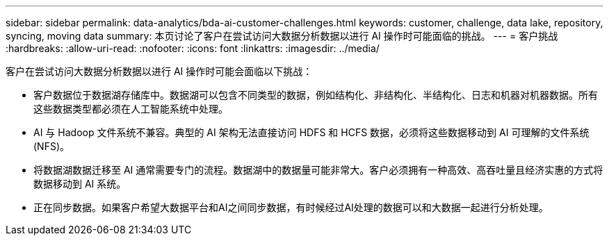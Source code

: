 ---
sidebar: sidebar 
permalink: data-analytics/bda-ai-customer-challenges.html 
keywords: customer, challenge, data lake, repository, syncing, moving data 
summary: 本页讨论了客户在尝试访问大数据分析数据以进行 AI 操作时可能面临的挑战。 
---
= 客户挑战
:hardbreaks:
:allow-uri-read: 
:nofooter: 
:icons: font
:linkattrs: 
:imagesdir: ../media/


[role="lead"]
客户在尝试访问大数据分析数据以进行 AI 操作时可能会面临以下挑战：

* 客户数据位于数据湖存储库中。数据湖可以包含不同类型的数据，例如结构化、非结构化、半结构化、日志和机器对机器数据。所有这些数据类型都必须在人工智能系统中处理。
* AI 与 Hadoop 文件系统不兼容。典型的 AI 架构无法直接访问 HDFS 和 HCFS 数据，必须将这些数据移动到 AI 可理解的文件系统 (NFS)。
* 将数据湖数据迁移至 AI 通常需要专门的流程。数据湖中的数据量可能非常大。客户必须拥有一种高效、高吞吐量且经济实惠的方式将数据移动到 AI 系统。
* 正在同步数据。如果客户希望大数据平台和AI之间同步数据，有时候经过AI处理的数据可以和大数据一起进行分析处理。

